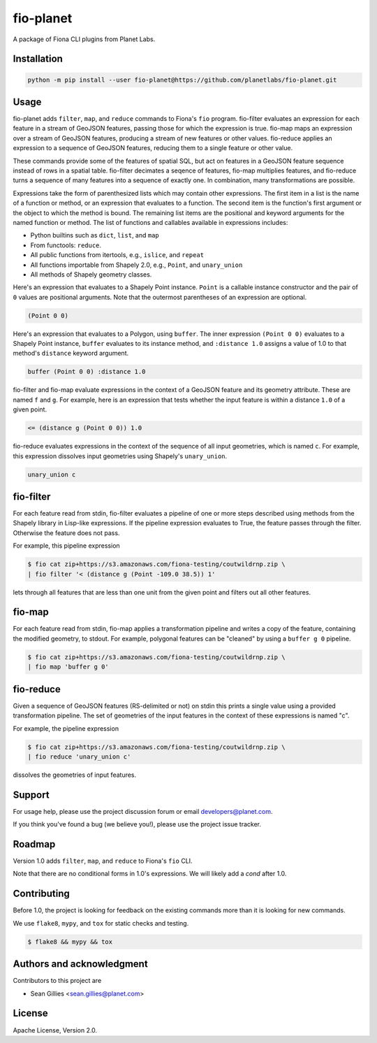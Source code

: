 fio-planet
==========

A package of Fiona CLI plugins from Planet Labs.

Installation
------------

.. code-block::

   python -m pip install --user fio-planet@https://github.com/planetlabs/fio-planet.git

Usage
-----

fio-planet adds ``filter``, ``map``, and ``reduce`` commands to Fiona's ``fio``
program. fio-filter evaluates an expression for each feature in a stream of
GeoJSON features, passing those for which the expression is true. fio-map maps
an expression over a stream of GeoJSON features, producing a stream of new
features or other values. fio-reduce applies an expression to a sequence of
GeoJSON features, reducing them to a single feature or other value.

These commands provide some of the features of spatial SQL, but act on
features in a GeoJSON feature sequence instead of rows in a spatial table.
fio-filter decimates a seqence of features, fio-map multiplies features, and
fio-reduce turns a sequence of many features into a sequence of exactly one.
In combination, many transformations are possible.

Expressions take the form of parenthesized lists which may contain other
expressions. The first item in a list is the name of a function or method, or
an expression that evaluates to a function. The second item is the function's
first argument or the object to which the method is bound. The remaining list
items are the positional and keyword arguments for the named function or
method. The list of functions and callables available in expressions includes:

* Python builtins such as ``dict``, ``list``, and ``map``
* From functools: ``reduce``.
* All public functions from itertools, e.g., ``islice``, and ``repeat``
* All functions importable from Shapely 2.0, e.g., ``Point``, and
  ``unary_union``
* All methods of Shapely geometry classes.

Here's an expression that evaluates to a Shapely Point instance. ``Point`` is a
callable instance constructor and the pair of ``0`` values are positional
arguments. Note that the outermost parentheses of an expression are optional.

.. code-block:: lisp

    (Point 0 0)

Here's an expression that evaluates to a Polygon, using ``buffer``. The inner
expression ``(Point 0 0)`` evaluates to a Shapely Point instance, ``buffer``
evaluates to its instance method, and ``:distance 1.0`` assigns a value of 1.0
to that method's ``distance`` keyword argument.

.. code-block:: lisp

    buffer (Point 0 0) :distance 1.0

fio-filter and fio-map evaluate expressions in the context of a GeoJSON feature
and its geometry attribute. These are named ``f`` and ``g``. For example, here
is an expression that tests whether the input feature is within a distance
``1.0`` of a given point.

.. code-block:: lisp

    <= (distance g (Point 0 0)) 1.0

fio-reduce evaluates expressions in the context of the sequence of all input
geometries, which is named ``c``. For example, this expression dissolves input
geometries using Shapely's ``unary_union``.

.. code-block:: lisp

    unary_union c

fio-filter
----------

For each feature read from stdin, fio-filter evaluates a pipeline of one or
more steps described using methods from the Shapely library in Lisp-like
expressions. If the pipeline expression evaluates to True, the feature passes
through the filter. Otherwise the feature does not pass.

For example, this pipeline expression

.. code-block::

    $ fio cat zip+https://s3.amazonaws.com/fiona-testing/coutwildrnp.zip \
    | fio filter '< (distance g (Point -109.0 38.5)) 1'

lets through all features that are less than one unit from the given point and
filters out all other features.

fio-map
-------

For each feature read from stdin, fio-map applies a transformation pipeline and
writes a copy of the feature, containing the modified geometry, to stdout. For
example, polygonal features can be "cleaned" by using a ``buffer g 0``
pipeline.

.. code-block::

    $ fio cat zip+https://s3.amazonaws.com/fiona-testing/coutwildrnp.zip \
    | fio map 'buffer g 0'

fio-reduce
----------

Given a sequence of GeoJSON features (RS-delimited or not) on stdin this prints
a single value using a provided transformation pipeline.  The set of geometries
of the input features in the context of these expressions is named "c".

For example, the pipeline expression

.. code-block::

    $ fio cat zip+https://s3.amazonaws.com/fiona-testing/coutwildrnp.zip \
    | fio reduce 'unary_union c'

dissolves the geometries of input features.

Support
-------

For usage help, please use the project discussion forum or email
developers@planet.com.

If you think you've found a bug (we believe you!), please use the project issue
tracker.

Roadmap
-------

Version 1.0 adds ``filter``, ``map``, and ``reduce`` to Fiona's ``fio`` CLI.

Note that there are no conditional forms in 1.0's expressions. We will likely
add a `cond` after 1.0.

Contributing
------------

Before 1.0, the project is looking for feedback on the existing commands more
than it is looking for new commands.

We use ``flake8``, ``mypy``, and ``tox`` for static checks and testing.

.. code-block::

    $ flake8 && mypy && tox

Authors and acknowledgment
--------------------------

Contributors to this project are

* Sean Gillies <sean.gillies@planet.com>

License
-------

Apache License, Version 2.0.
